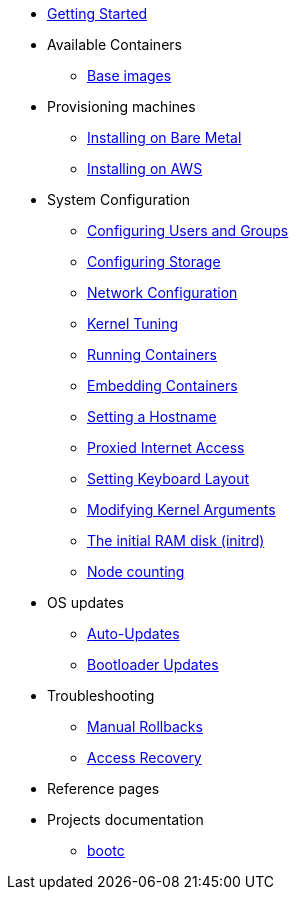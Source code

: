 * xref:getting-started.adoc[Getting Started]
* Available Containers
** xref:base-images.adoc[Base images]
* Provisioning machines
** xref:bare-metal.adoc[Installing on Bare Metal]
** xref:provisioning-aws.adoc[Installing on AWS]
* System Configuration
** xref:authentication.adoc[Configuring Users and Groups]
** xref:storage.adoc[Configuring Storage]
** xref:sysconfig-network-configuration.adoc[Network Configuration]
** xref:sysctl.adoc[Kernel Tuning]
** xref:running-containers.adoc[Running Containers]
** xref:embedding-containers.adoc[Embedding Containers]
** xref:hostname.adoc[Setting a Hostname]
** xref:proxy.adoc[Proxied Internet Access]
** xref:sysconfig-setting-keymap.adoc[Setting Keyboard Layout]
** xref:kernel-args.adoc[Modifying Kernel Arguments]
** xref:initramfs.adoc[The initial RAM disk (initrd)]
** xref:counting.adoc[Node counting]
* OS updates
** xref:auto-updates.adoc[Auto-Updates]
** xref:bootloader-updates.adoc[Bootloader Updates]
* Troubleshooting
** xref:manual-rollbacks.adoc[Manual Rollbacks]
** xref:access-recovery.adoc[Access Recovery]
* Reference pages
* Projects documentation
** https://github.com/containers/bootc[bootc]
